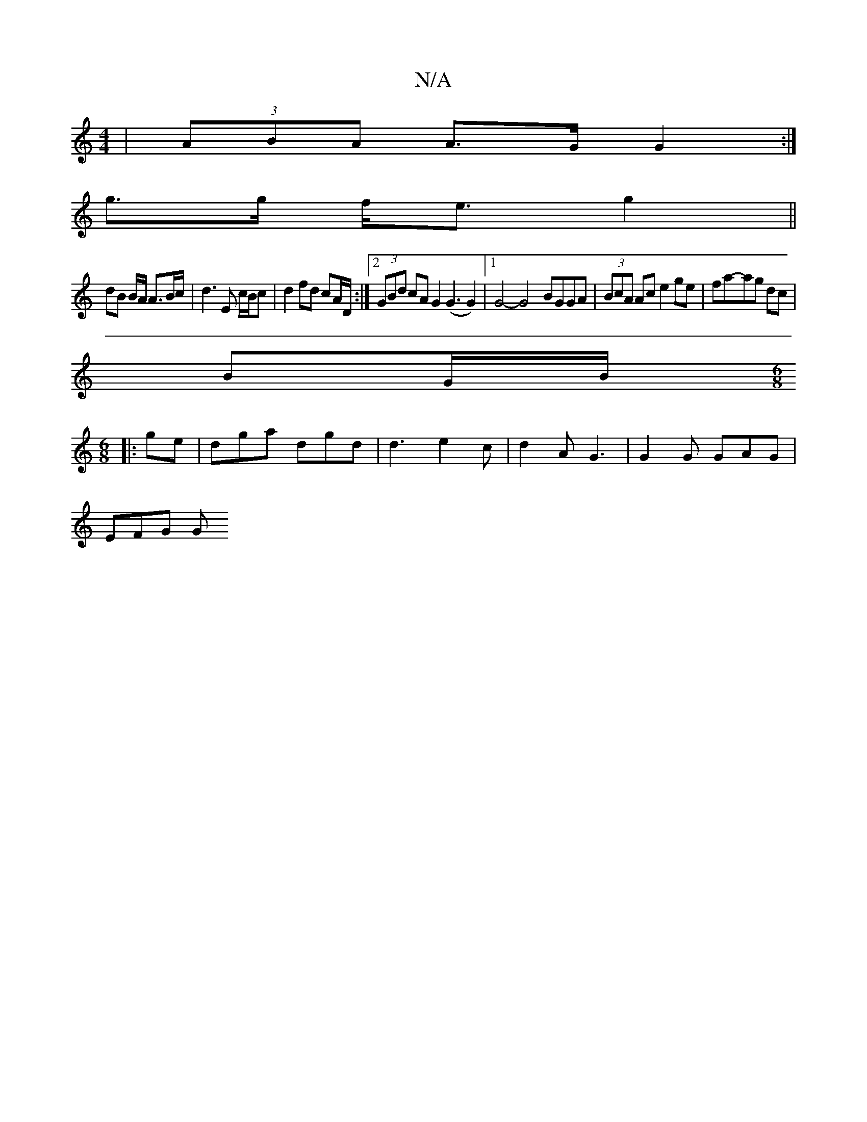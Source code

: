 X:1
T:N/A
M:4/4
R:N/A
K:Cmajor
|(3ABA A>G G2 :|
g>g f<e g2 ||
dB B/A/ A>Bc/|d3 E c/B/c|d2 fd cA/D/ :|2 (3GBd cA G2 (G3 G2)|1 G4- G4- BGGA|(3BcA Ac e2 ge|fa-ag dc |
BG/B/  [M:6/8] 
|: ge | dga dgd | d3 e2c | d2A G3 | G2G GAG |
EFG G